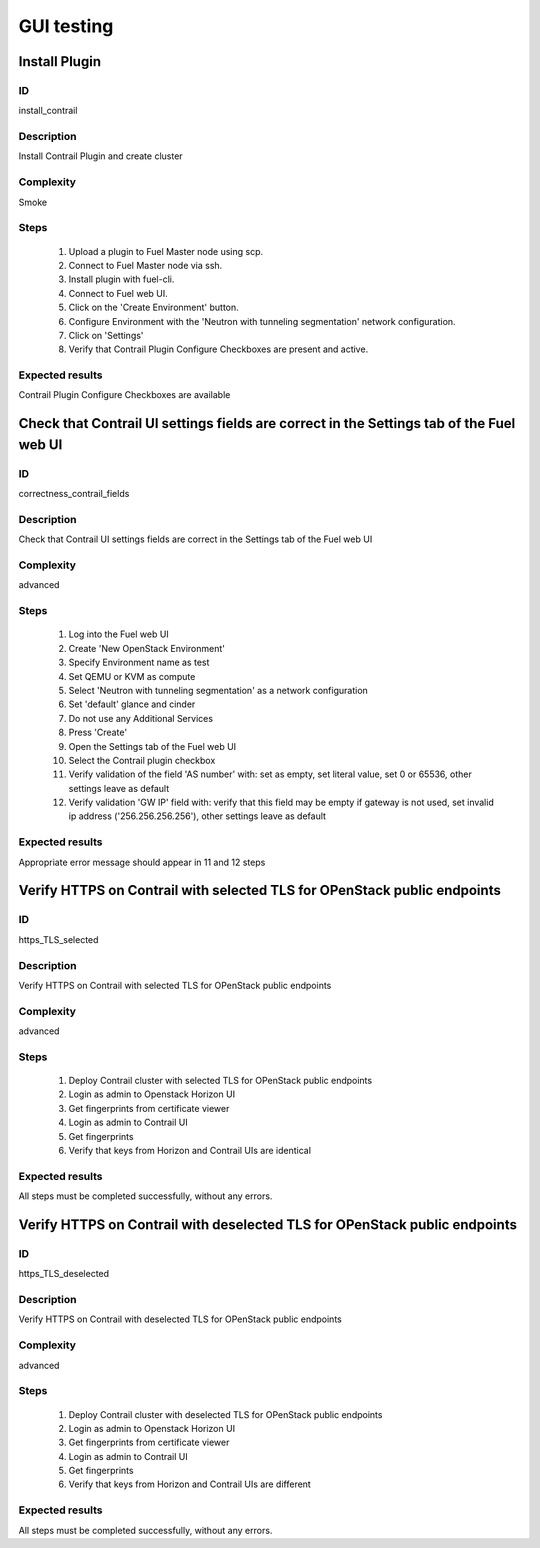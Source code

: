 ===========
GUI testing
===========


Install Plugin
--------------


ID
##

install_contrail


Description
###########

Install Contrail Plugin and create cluster


Complexity
##########

Smoke


Steps
#####

    1. Upload a plugin to Fuel Master node using scp.
    2. Connect to Fuel Master node via ssh.
    3. Install plugin with fuel-cli.
    4. Connect to Fuel web UI.
    5. Click on the 'Create Environment' button.
    6. Configure Environment with the 'Neutron with tunneling segmentation' network configuration.
    7. Click on 'Settings'
    8. Verify that Contrail Plugin Configure Checkboxes are present and active.


Expected results
################

Contrail Plugin Configure Checkboxes are available


Check that Contrail UI settings fields are correct in the Settings tab of the Fuel web UI
-----------------------------------------------------------------------------------------


ID
##

correctness_contrail_fields


Description
###########

Check that Contrail UI settings fields are correct  in the Settings tab of the Fuel web UI


Complexity
##########

advanced


Steps
#####

    1. Log into the Fuel web UI
    2. Create 'New OpenStack Environment'
    3. Specify Environment name as test
    4. Set QEMU or KVM as compute
    5. Select 'Neutron with tunneling segmentation' as a network configuration
    6. Set 'default' glance and cinder
    7. Do not use any Additional Services
    8. Press 'Create'
    9. Open the Settings tab of the Fuel web UI
    10. Select the Contrail plugin checkbox
    11. Verify validation of the field 'AS number' with: set as empty, set  literal value, set 0 or 65536, other settings leave as default
    12. Verify validation 'GW IP' field with: verify that  this field may be empty if gateway is not used, set invalid ip address ('256.256.256.256'), other settings leave as default


Expected results
################

Appropriate error message should appear in 11 and 12 steps


Verify HTTPS on Contrail with selected TLS for OPenStack public endpoints
-------------------------------------------------------------------------


ID
##

https_TLS_selected


Description
###########

Verify HTTPS on Contrail with selected TLS for OPenStack public endpoints


Complexity
##########

advanced


Steps
#####

    1. Deploy Contrail cluster with selected TLS for OPenStack public endpoints
    2. Login as admin to Openstack Horizon UI
    3. Get fingerprints from certificate viewer
    4. Login as admin to Contrail UI
    5. Get fingerprints
    6. Verify that keys from Horizon and Contrail UIs are identical


Expected results
################

All steps must be completed successfully, without any errors.


Verify HTTPS on Contrail with deselected TLS for OPenStack public endpoints
---------------------------------------------------------------------------


ID
##

https_TLS_deselected


Description
###########

Verify HTTPS on Contrail with deselected TLS for OPenStack public endpoints


Complexity
##########

advanced


Steps
#####

    1. Deploy Contrail cluster with deselected TLS for OPenStack public endpoints
    2. Login as admin to Openstack Horizon UI
    3. Get fingerprints from certificate viewer
    4. Login as admin to Contrail UI
    5. Get fingerprints
    6. Verify that keys from Horizon and Contrail UIs are different


Expected results
################

All steps must be completed successfully, without any errors.
